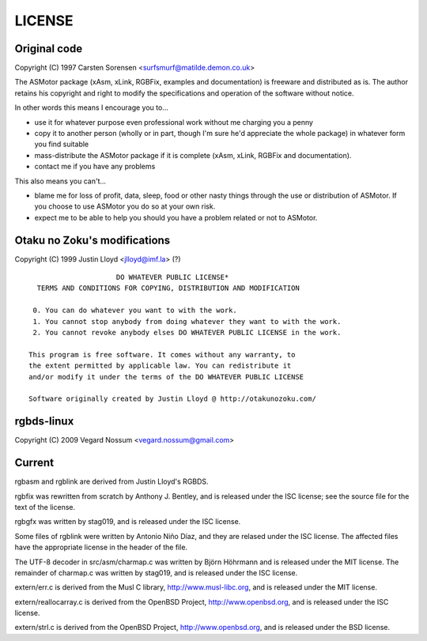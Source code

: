 LICENSE
=======

Original code
-------------

Copyright (C) 1997 Carsten Sorensen <surfsmurf@matilde.demon.co.uk>

The ASMotor package (xAsm, xLink, RGBFix, examples and documentation) is
freeware and distributed as is. The author retains his copyright and right to
modify the specifications and operation of the software without notice.

In other words this means I encourage you to...

- use it for whatever purpose even professional work without me charging you a
  penny
- copy it to another person (wholly or in part, though I'm sure he'd appreciate
  the whole package) in whatever form you find suitable
- mass-distribute the ASMotor package if it is complete (xAsm, xLink, RGBFix and
  documentation).
- contact me if you have any problems

This also means you can't...

- blame me for loss of profit, data, sleep, food or other nasty things through
  the use or distribution of ASMotor. If you choose to use ASMotor you do so at
  your own risk.
- expect me to be able to help you should you have a problem related or not to
  ASMotor.

Otaku no Zoku's modifications
-----------------------------

Copyright (C) 1999 Justin Lloyd <jlloyd@imf.la> (?)

::

                         DO WHATEVER PUBLIC LICENSE*
      TERMS AND CONDITIONS FOR COPYING, DISTRIBUTION AND MODIFICATION

     0. You can do whatever you want to with the work.
     1. You cannot stop anybody from doing whatever they want to with the work.
     2. You cannot revoke anybody elses DO WHATEVER PUBLIC LICENSE in the work.

    This program is free software. It comes without any warranty, to
    the extent permitted by applicable law. You can redistribute it
    and/or modify it under the terms of the DO WHATEVER PUBLIC LICENSE

    Software originally created by Justin Lloyd @ http://otakunozoku.com/

rgbds-linux
-----------

Copyright (C) 2009 Vegard Nossum <vegard.nossum@gmail.com>

Current
-------

rgbasm and rgblink are derived from Justin Lloyd's RGBDS.

rgbfix was rewritten from scratch by Anthony J. Bentley, and is released under
the ISC license; see the source file for the text of the license.

rgbgfx was written by stag019, and is released under the ISC license.

Some files of rgblink were written by Antonio Niño Díaz, and they are relased
under the ISC license. The affected files have the appropriate license in the
header of the file.

The UTF-8 decoder in src/asm/charmap.c was written by Björn Höhrmann and is
released under the MIT license. The remainder of charmap.c was written by
stag019, and is released under the ISC license.

extern/err.c is derived from the Musl C library, http://www.musl-libc.org, and
is released under the MIT license.

extern/reallocarray.c is derived from the OpenBSD Project,
http://www.openbsd.org, and is released under the ISC license.

extern/strl.c is derived from the OpenBSD Project, http://www.openbsd.org, and
is released under the BSD license.
